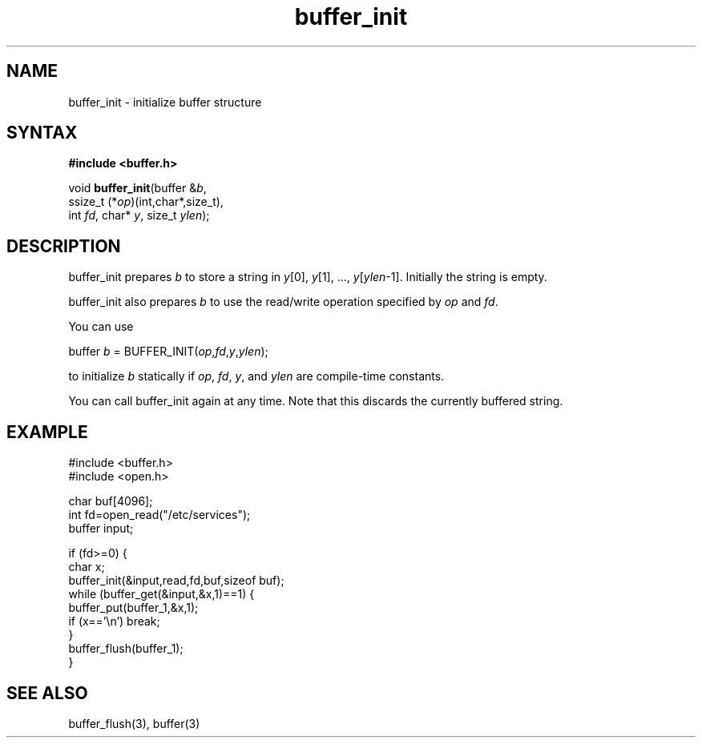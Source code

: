 .TH buffer_init 3
.SH NAME
buffer_init \- initialize buffer structure
.SH SYNTAX
.B #include <buffer.h>

void \fBbuffer_init\fR(buffer &\fIb\fR,
                ssize_t (*\fIop\fR)(int,char*,size_t),
                int \fIfd\fR, char* \fIy\fR, size_t \fIylen\fR);
.SH DESCRIPTION
buffer_init prepares \fIb\fR to store a string in \fIy\fR[0], \fIy\fR[1], ...,
\fIy\fR[\fIylen\fR-1].  Initially the string is empty.

buffer_init also prepares \fIb\fR to use the read/write operation specified by
\fIop\fR and \fIfd\fR.

You can use

  buffer \fIb\fR = BUFFER_INIT(\fIop\fR,\fIfd\fR,\fIy\fR,\fIylen\fR);

to initialize \fIb\fR statically if \fIop\fR, \fIfd\fR, \fIy\fR, and \fIylen\fR
are compile-time constants.

You can call buffer_init again at any time. Note that this discards the
currently buffered string.
.SH EXAMPLE
  #include <buffer.h>
  #include <open.h>

  char buf[4096];
  int fd=open_read("/etc/services");
  buffer input;

  if (fd>=0) {
    char x;
    buffer_init(&input,read,fd,buf,sizeof buf);
    while (buffer_get(&input,&x,1)==1) {
      buffer_put(buffer_1,&x,1);
      if (x=='\\n') break;
    }
    buffer_flush(buffer_1);
  }

.SH "SEE ALSO"
buffer_flush(3), buffer(3)

